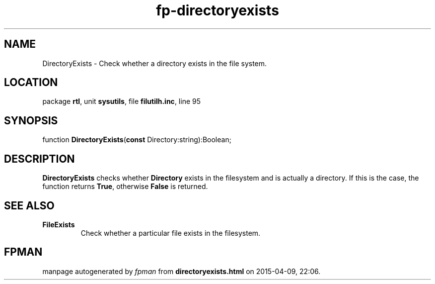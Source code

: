.\" file autogenerated by fpman
.TH "fp-directoryexists" 3 "2014-03-14" "fpman" "Free Pascal Programmer's Manual"
.SH NAME
DirectoryExists - Check whether a directory exists in the file system.
.SH LOCATION
package \fBrtl\fR, unit \fBsysutils\fR, file \fBfilutilh.inc\fR, line 95
.SH SYNOPSIS
function \fBDirectoryExists\fR(\fBconst\fR Directory:string):Boolean;
.SH DESCRIPTION
\fBDirectoryExists\fR checks whether \fBDirectory\fR exists in the filesystem and is actually a directory. If this is the case, the function returns \fBTrue\fR, otherwise \fBFalse\fR is returned.


.SH SEE ALSO
.TP
.B FileExists
Check whether a particular file exists in the filesystem.

.SH FPMAN
manpage autogenerated by \fIfpman\fR from \fBdirectoryexists.html\fR on 2015-04-09, 22:06.

